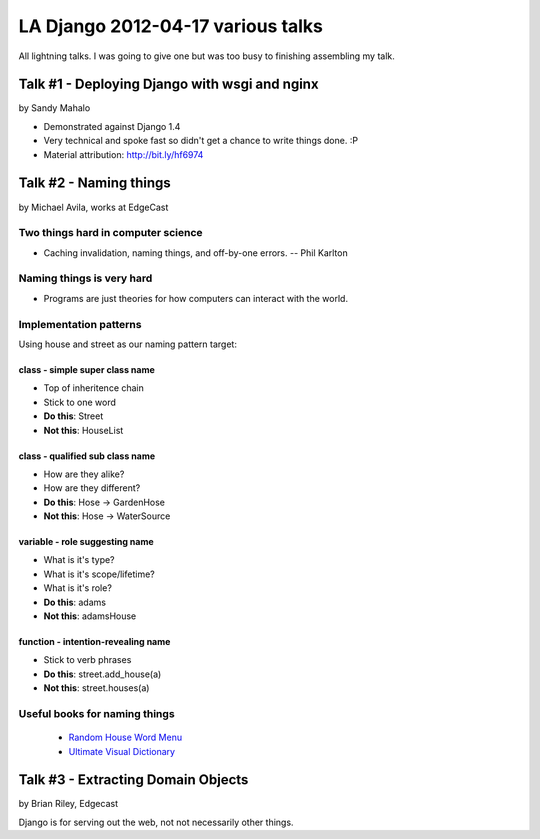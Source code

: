 ===================================
LA Django 2012-04-17 various talks
===================================

All lightning talks. I was going to give one but was too busy to finishing assembling my talk.

Talk #1 - Deploying Django with wsgi and nginx
================================================

by Sandy Mahalo

* Demonstrated against Django 1.4
* Very technical and spoke fast so didn't get a chance to write things done. :P
* Material attribution: http://bit.ly/hf6974

Talk #2 - Naming things
========================

by Michael Avila, works at EdgeCast

Two things hard in computer science
------------------------------------

* Caching invalidation, naming things, and off-by-one errors. -- Phil Karlton

Naming things is **very** hard
------------------------------

* Programs are just theories for how computers can interact with the world.

Implementation patterns
------------------------

Using house and street as our naming pattern target:

class - simple super class name
~~~~~~~~~~~~~~~~~~~~~~~~~~~~~~~~~~~

* Top of inheritence chain
* Stick to one word
* **Do this**: Street
* **Not this**: HouseList

class - qualified sub class name
~~~~~~~~~~~~~~~~~~~~~~~~~~~~~~~~~~~

* How are they alike?
* How are they different?
* **Do this**: Hose -> GardenHose
* **Not this**: Hose -> WaterSource


variable - role suggesting name
~~~~~~~~~~~~~~~~~~~~~~~~~~~~~~~~~~~

* What is it's type?
* What is it's scope/lifetime?
* What is it's role?
* **Do this**: adams
* **Not this**: adamsHouse

function - intention-revealing name
~~~~~~~~~~~~~~~~~~~~~~~~~~~~~~~~~~~

* Stick to verb phrases
* **Do this**: street.add_house(a)
* **Not this**: street.houses(a)

Useful books for naming things
---------------------------------------

 * `Random House Word Menu`_
 * `Ultimate Visual Dictionary`_
 
.. _`Random House Word Menu`: http://consumer.io/random-house-websters-word-menu/4f8e352f2beba8000e000000/
.. _`Ultimate Visual Dictionary`: http://www.consumer.io/ultimate-visual-dictionary/4f8e356b2beba8000d000003/

Talk #3 - Extracting Domain Objects
===================================

by Brian Riley, Edgecast

Django is for serving out the web, not not necessarily other things.
